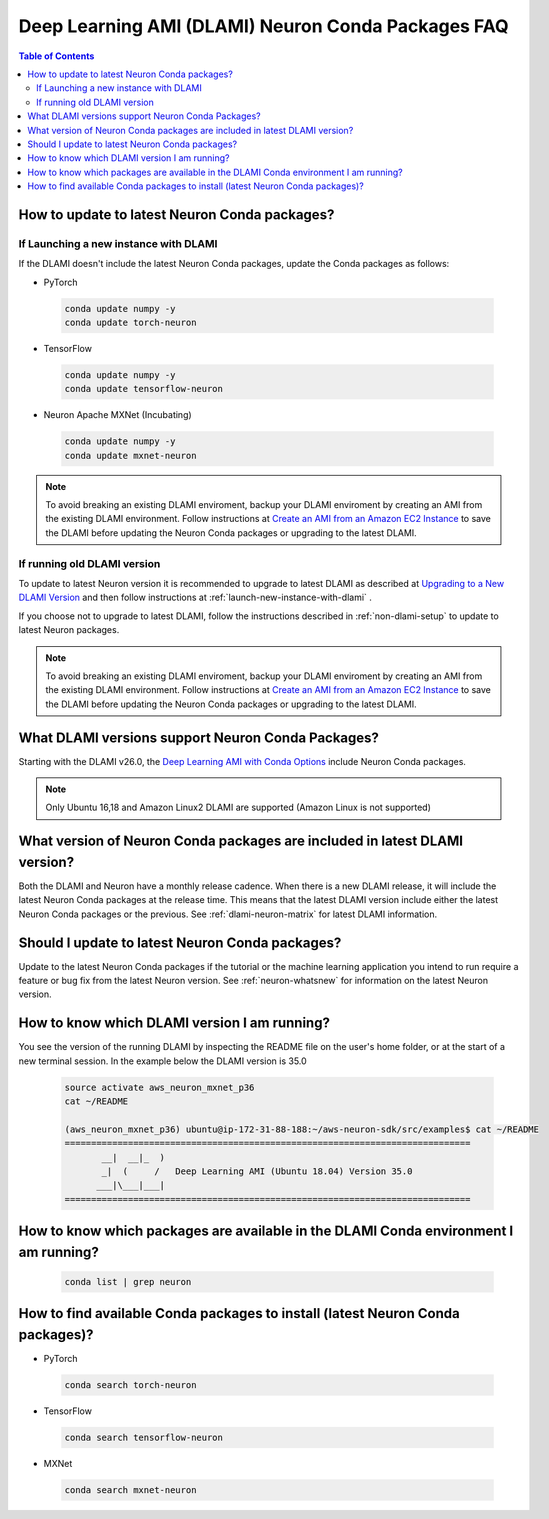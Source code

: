 .. _neuron-conda-packages:

Deep Learning AMI (DLAMI) Neuron Conda Packages FAQ
===================================================

.. contents:: Table of Contents
   :local:
   :depth: 2


.. _how-to-update-to-latest-Neuron-Conda:

How to update to latest Neuron Conda packages?
-----------------------------------------------

.. _launch-new-instance-with-dlami:

If Launching a new instance with DLAMI
^^^^^^^^^^^^^^^^^^^^^^^^^^^^^^^^^^^^^^

If the DLAMI doesn't include the latest Neuron Conda packages, update the Conda packages as follows:


* PyTorch

 .. code::

    conda update numpy -y
    conda update torch-neuron

* TensorFlow

 .. code::

    conda update numpy -y
    conda update tensorflow-neuron


* Neuron Apache MXNet (Incubating)

 .. code::

    conda update numpy -y
    conda update mxnet-neuron


.. note::

   To avoid breaking an existing DLAMI enviroment, backup your DLAMI enviroment by creating an AMI from the existing DLAMI environment. Follow instructions at `Create an AMI from an Amazon EC2 Instance <https://docs.aws.amazon.com/toolkit-for-visual-studio/latest/user-guide/tkv-create-ami-from-instance.html>`_  to save the DLAMI before updating the Neuron Conda packages or upgrading to the latest DLAMI.


If running old DLAMI version
^^^^^^^^^^^^^^^^^^^^^^^^^^^^

To update to latest Neuron version it is recommended to upgrade to latest DLAMI as described at `Upgrading to a New DLAMI Version <https://docs.aws.amazon.com/dlami/latest/devguide/upgrading-dlami.html>`_ and then follow instructions at :ref:`launch-new-instance-with-dlami` .


If you choose not to upgrade to latest DLAMI, follow the instructions described in :ref:`non-dlami-setup` to update to latest Neuron packages.

.. note::

   To avoid breaking an existing DLAMI enviroment, backup your DLAMI enviroment by creating an AMI from the existing DLAMI environment. Follow instructions at `Create an AMI from an Amazon EC2 Instance <https://docs.aws.amazon.com/toolkit-for-visual-studio/latest/user-guide/tkv-create-ami-from-instance.html>`_  to save the DLAMI before updating the Neuron Conda packages or upgrading to the latest DLAMI.


What DLAMI versions support Neuron Conda Packages?
--------------------------------------------------

Starting with the DLAMI v26.0, the `Deep Learning AMI with Conda Options <https://docs.aws.amazon.com/dlami/latest/devguide/conda.html>`_ include Neuron Conda packages.

.. note::

   Only Ubuntu 16,18 and Amazon Linux2 DLAMI are supported (Amazon Linux is not supported)   


What version of Neuron Conda packages are included in latest DLAMI version? 
----------------------------------------------------------------------------

Both the DLAMI and Neuron have a monthly release cadence. When there is a new DLAMI release, it will include the latest Neuron Conda packages at the release time. This means that the latest DLAMI version include either the latest Neuron Conda packages or the previous. See :ref:`dlami-neuron-matrix` for latest DLAMI information.


Should I update to latest Neuron Conda packages?
-------------------------------------------------

Update to the latest Neuron Conda packages if the tutorial or the machine learning application you intend to run require a feature or bug fix from the latest Neuron version. See :ref:`neuron-whatsnew` for information on the latest Neuron version.


.. _dlami-version-howto:

How to know which DLAMI version I am running?
----------------------------------------------

You see the version of the running DLAMI by inspecting the README file on the user's home folder, or at the start of a new terminal session. In the example below the DLAMI version is 35.0

 .. code::

    source activate aws_neuron_mxnet_p36
    cat ~/README
    
    (aws_neuron_mxnet_p36) ubuntu@ip-172-31-88-188:~/aws-neuron-sdk/src/examples$ cat ~/README
    =============================================================================
           __|  __|_  )
           _|  (     /   Deep Learning AMI (Ubuntu 18.04) Version 35.0
          ___|\___|___|
    =============================================================================

.. _neuron-conda-version-howto:

How to know which packages are available in the DLAMI Conda environment I am running?
---------------------------------------------------------------------------------------

 .. code::

    conda list | grep neuron

.. _latest-neuron-conda-version-howto:

How to find available Conda packages to install (latest Neuron Conda packages)?
--------------------------------------------------------------------------------

* PyTorch

 .. code::

    conda search torch-neuron


* TensorFlow

 .. code::

    conda search tensorflow-neuron


* MXNet

 .. code::

    conda search mxnet-neuron



